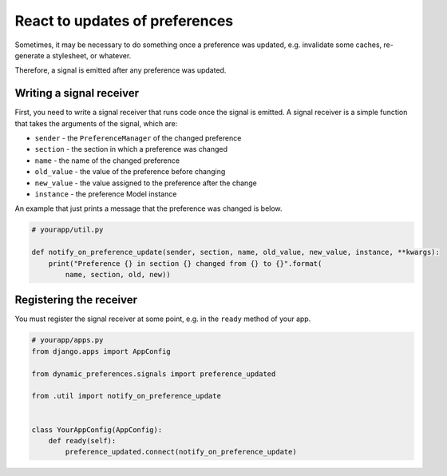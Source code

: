 React to updates of preferences
===============================

Sometimes, it may be necessary to do something once a preference was
updated, e.g. invalidate some caches, re-generate a stylesheet, or
whatever.

Therefore, a signal is emitted after any preference was updated.


Writing a signal receiver
-------------------------

First, you need to write a signal receiver that runs code once the signal is
emitted. A signal receiver is a simple function that takes the arguments
of the signal, which are:

* ``sender`` - the ``PreferenceManager`` of the changed preference
* ``section`` - the section in which a preference was changed
* ``name`` - the name of the changed preference
* ``old_value`` - the value of the preference before changing
* ``new_value`` - the value assigned to the preference after the change
* ``instance`` - the preference Model instance
An example that just prints a message that the preference was changed is
below.

.. code-block:: python

    # yourapp/util.py

    def notify_on_preference_update(sender, section, name, old_value, new_value, instance, **kwargs):
        print("Preference {} in section {} changed from {} to {}".format(
            name, section, old, new))


Registering the receiver
------------------------

You must register the signal receiver at some point, e.g. in the ``ready``
method of your app.

.. code-block:: python

    # yourapp/apps.py
    from django.apps import AppConfig

    from dynamic_preferences.signals import preference_updated

    from .util import notify_on_preference_update


    class YourAppConfig(AppConfig):
        def ready(self):
            preference_updated.connect(notify_on_preference_update)
